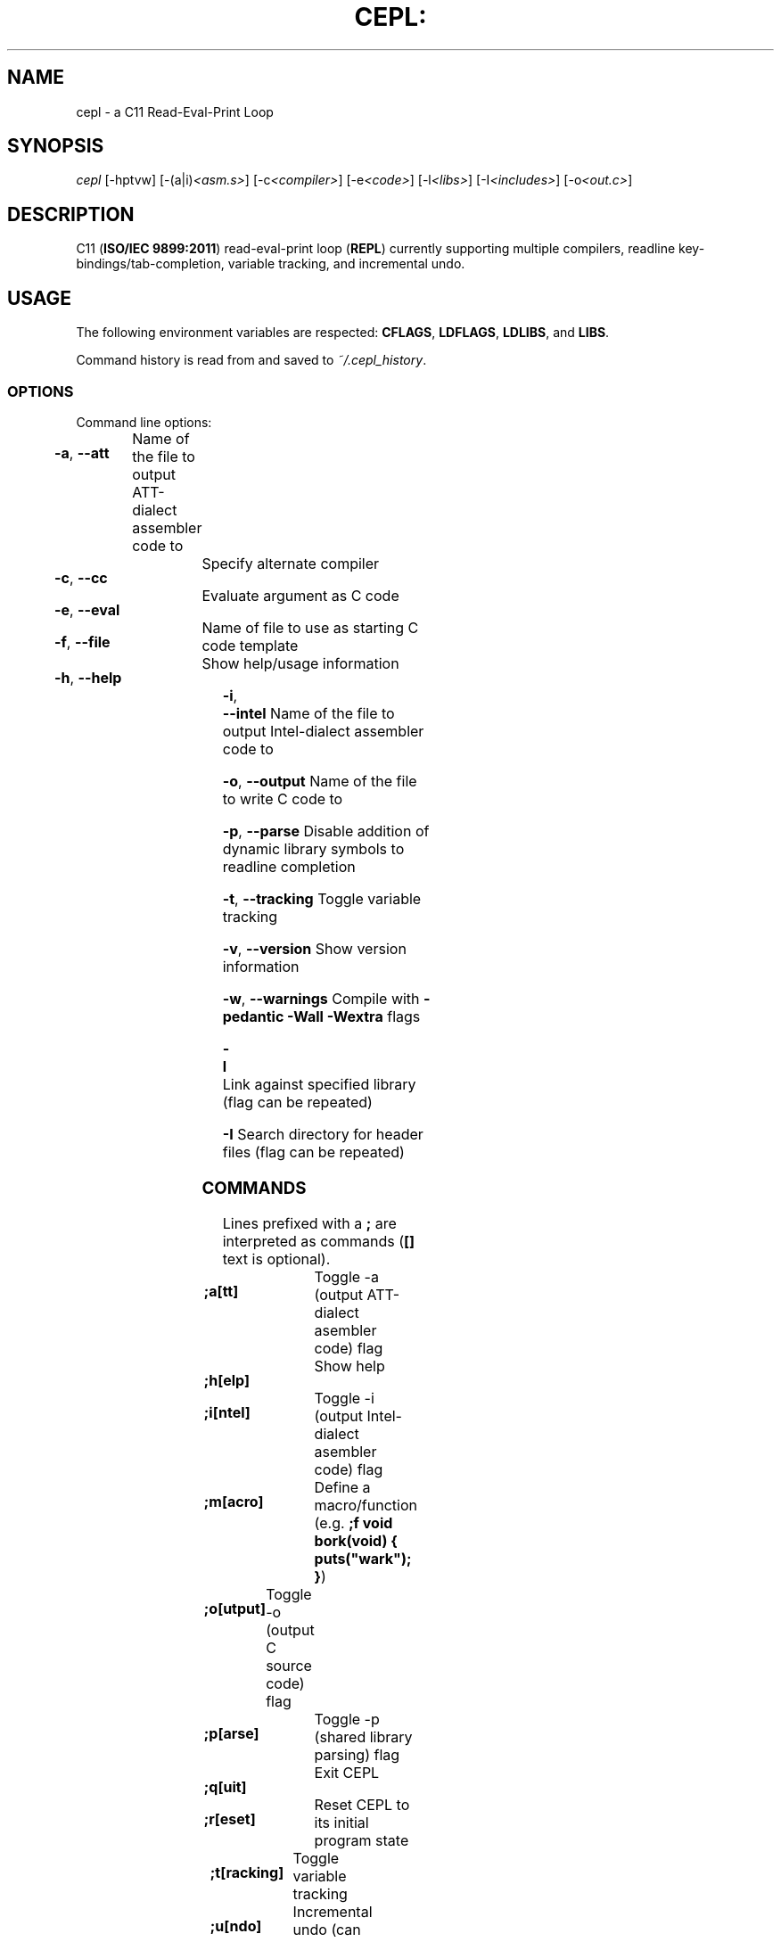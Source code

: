 .TH CEPL: "1" "October 2018" "cepl-6\&.3\&.0" "User Commands"

.SH "NAME"
cepl \- a C11 Read\-Eval\-Print Loop

.SH "SYNOPSIS"
.sp
.nf
\fIcepl\fR [\-hptvw] [\-(a|i)\fI<asm\&.s>\fR] [\-c\fI<compiler>\fR] [\-e\fI<code>\fR] [\-l\fI<libs>\fR] [\-I\fI<includes>\fR] [\-o\fI<out\&.c>\fR]
.fi

.SH "DESCRIPTION"
.sp
C11 (\fBISO/IEC 9899:2011\fR) read\-eval\-print loop (\fBREPL\fR) currently supporting multiple compilers, readline key\-bindings/tab\-completion, variable tracking, and incremental undo\&.
.fi

.SH "USAGE"
.sp
The following environment variables are respected: \fBCFLAGS\fR, \fBLDFLAGS\fR, \fBLDLIBS\fR, and \fBLIBS\fR.
.sp
Command history is read from and saved to \fI~/\&.cepl_history\fR\&.
.fi

.SS "OPTIONS"
.sp
Command line options:
.fi

.HP
\fB\-a\fR, \fB\-\-att\fR	Name of the file to output AT\&T\-dialect assembler code to
.HP
\fB\-c\fR, \fB\-\-cc\fR		Specify alternate compiler
.HP
\fB\-e\fR, \fB\-\-eval\fR	Evaluate argument as C code
.HP
\fB\-f\fR, \fB\-\-file\fR	Name of file to use as starting C code template
.HP
\fB\-h\fR, \fB\-\-help\fR	Show help/usage information
.HP
\fB\-i\fR, \fB\-\-intel\fR	Name of the file to output Intel\-dialect assembler code to
.HP
\fB\-o\fR, \fB\-\-output\fR	Name of the file to write C code to
.HP
\fB\-p\fR, \fB\-\-parse\fR	Disable addition of dynamic library symbols to readline completion
.HP
\fB\-t\fR, \fB\-\-tracking\fR	Toggle variable tracking
.HP
\fB\-v\fR, \fB\-\-version\fR	Show version information
.HP
\fB\-w\fR, \fB\-\-warnings\fR	Compile with \fB\-pedantic\fR \fB\-Wall\fR \fB\-Wextra\fR flags
.HP
\fB\-l\fR			Link against specified library (flag can be repeated)
.HP
\fB\-I\fR			Search directory for header files (flag can be repeated)
.fi

.SS "COMMANDS"
.sp
Lines prefixed with a \fB;\fR are interpreted as commands (\fB[]\fR text is optional)\&.
.fi

.HP
\fB;a[tt]\fR		Toggle -a (output AT\&T\-dialect asembler code) flag
.HP
\fB;h[elp]\fR		Show help
.HP
\fB;i[ntel]\fR		Toggle -i (output Intel\-dialect asembler code) flag
.HP
\fB;m[acro]\fR		Define a macro/function (e\&.g\&. \fB;f void bork(void) { puts("wark"); }\fR)
.HP
\fB;o[utput]\fR	Toggle -o (output C source code) flag
.HP
\fB;p[arse]\fR		Toggle -p (shared library parsing) flag
.HP
\fB;q[uit]\fR		Exit CEPL
.HP
\fB;r[eset]\fR		Reset CEPL to its initial program state
.HP
\fB;t[racking]\fR	Toggle variable tracking
.HP
\fB;u[ndo]\fR		Incremental undo (can be repeated)
.HP
\fB;w[arnings]\fR	Toggle -w (pedantic warnings) flag
.fi

.SH "NOTES"
.sp
Please direct any bug/issue reports, as well as any feature requests, to <\fIhttps://github\&.com/alyptik/cepl\fR>
.fi

.SH "AUTHORS"
.ie n \{\
 \h'-04'\(bu\h'+03'\c \&.\}
.el \{\
.sp -1
.IP \(bu 2\&.3
.\}
Joey Pabalinas <\fIjoeypabalinas@gmail.com\&\&.com\fR>
.fi
